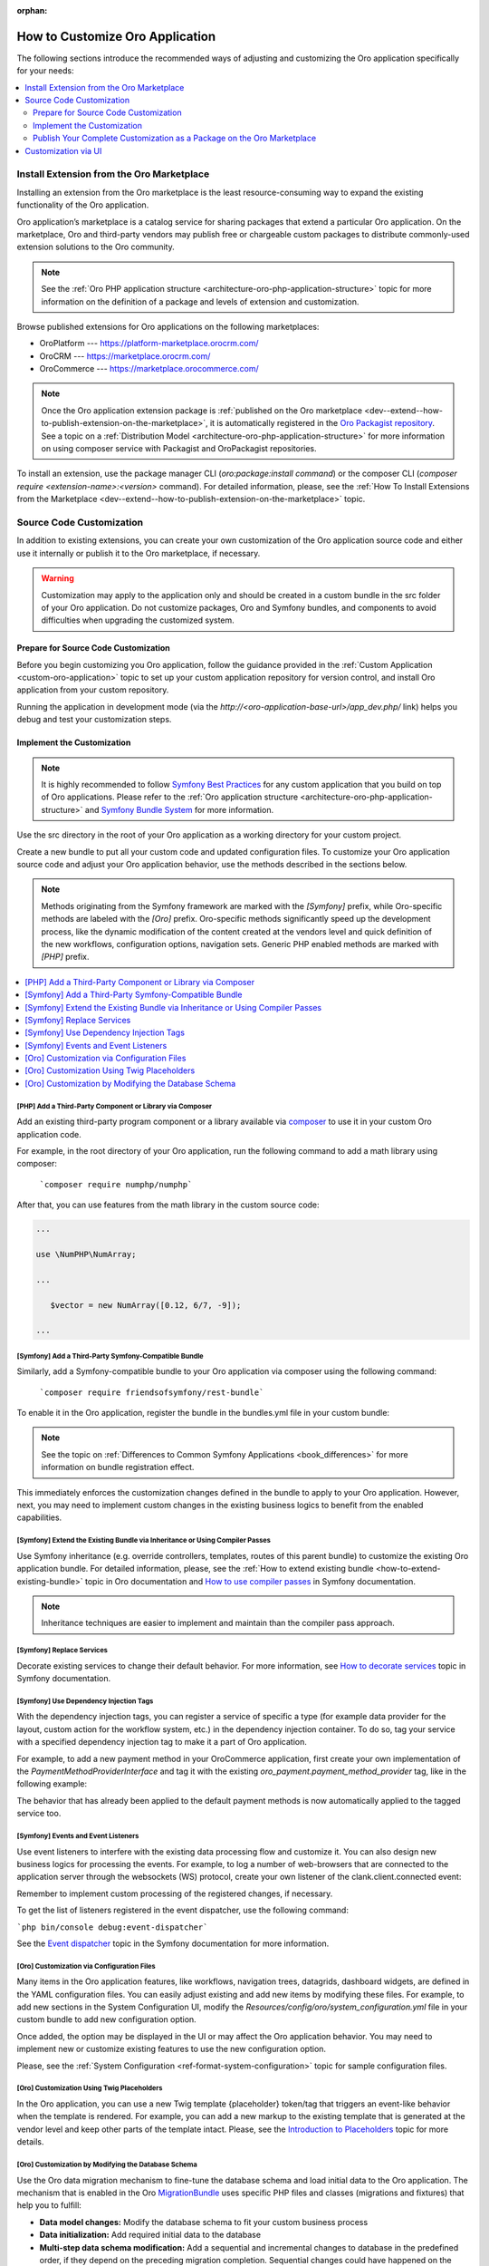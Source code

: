 :orphan:

.. _architecture--customization--how-to-customize:

How to Customize Oro Application
================================

.. begin_architecture_customization_how_to_customize

The following sections introduce the recommended ways of adjusting and customizing the Oro application specifically for your needs:

.. contents::
   :local:
   :depth: 2

Install Extension from the Oro Marketplace
------------------------------------------

Installing an extension from the Oro marketplace is the least resource-consuming way to expand the existing functionality of the Oro application.

Oro application’s marketplace is a catalog service for sharing packages that extend a particular Oro application. On the marketplace, Oro and third-party vendors may publish free or chargeable custom packages to distribute commonly-used extension solutions to the Oro community.

.. note:: See the :ref:`Oro PHP application structure <architecture-oro-php-application-structure>` topic for more information on the definition of a package and  levels of extension and customization.

Browse published extensions for Oro applications on the following marketplaces:

* OroPlatform --- `https://platform-marketplace.orocrm.com/ <https://platform-marketplace.orocrm.com/>`_
* OroCRM --- `https://marketplace.orocrm.com/ <https://marketplace.orocrm.com/>`_
* OroCommerce --- `https://marketplace.orocommerce.com/ <https://marketplace.orocommerce.com/>`_

.. note:: Once the Oro application extension package is :ref:`published on the Oro marketplace <dev--extend--how-to-publish-extension-on-the-marketplace>`, it is automatically registered in the `Oro Packagist repository <https://packagist.orocrm.com/>`_. See a topic on a :ref:`Distribution Model <architecture-oro-php-application-structure>` for more information on using composer service with Packagist and OroPackagist repositories.

To install an extension, use the package manager CLI (`oro:package:install command`) or the composer CLI (`composer require <extension-name>:<version>` command). For detailed information, please, see the :ref:`How To Install Extensions from the Marketplace <dev--extend--how-to-publish-extension-on-the-marketplace>` topic.

Source Code Customization
-------------------------

In addition to existing extensions, you can create your own customization of the Oro application source code and either use it internally or publish it to the Oro marketplace, if necessary.

.. warning:: Customization may apply to the application only and should be created in a custom bundle in the src folder of your Oro application. Do not customize packages, Oro and Symfony bundles, and components to avoid difficulties when upgrading the customized system.

Prepare for Source Code Customization
~~~~~~~~~~~~~~~~~~~~~~~~~~~~~~~~~~~~~

Before you begin customizing you Oro application, follow the guidance provided in the :ref:`Custom Application <custom-oro-application>` topic to set up your custom application repository for version control, and install Oro application from your custom repository.

Running the application in development mode (via the `http://<oro-application-base-url>/app_dev.php/` link) helps you debug and test your customization steps.

Implement the Customization
~~~~~~~~~~~~~~~~~~~~~~~~~~~

.. note:: It is highly recommended to follow `Symfony Best Practices <http://symfony.com/doc/2.8/best_practices/index.html>`_ for any custom application that you build on top of Oro applications. Please refer to the :ref:`Oro application structure <architecture-oro-php-application-structure>` and `Symfony Bundle System <http://symfony.com/doc/2.8/bundles.html>`_ for more information.

Use the src directory in the root of your Oro application as a working directory for your custom project.

Create a new bundle to put all your custom code and updated configuration files. To customize your Oro application source code and adjust your Oro application behavior, use the methods described in the sections below.

.. note:: Methods originating from the Symfony framework are marked with the *[Symfony]* prefix, while Oro-specific methods are labeled with the *[Oro]* prefix. Oro-specific methods significantly speed up the development process, like the dynamic modification of the content created at the vendors level and quick definition of the new workflows, configuration options, navigation sets. Generic PHP enabled methods are marked with *[PHP]* prefix.

.. contents:: :local:

.. seealso:: See the :ref:`Cookbook <dev-cookbook>` section for additional information.

[PHP] Add a Third-Party Component or Library via Composer
^^^^^^^^^^^^^^^^^^^^^^^^^^^^^^^^^^^^^^^^^^^^^^^^^^^^^^^^^

Add an existing third-party program component or a library available via `composer <https://getcomposer.org/>`_ to use it in your custom Oro application code.

For example, in the root directory of your Oro application, run the following command to add a math library using composer:

   ```composer require numphp/numphp```

After that, you can use features from the math library in the custom source code:

.. code-block:: none

   ...

   use \NumPHP\NumArray;

   ...

      $vector = new NumArray([0.12, 6/7, -9]);

   ...

[Symfony] Add a Third-Party Symfony-Compatible Bundle
^^^^^^^^^^^^^^^^^^^^^^^^^^^^^^^^^^^^^^^^^^^^^^^^^^^^^

Similarly, add a Symfony-compatible bundle to your Oro application via composer using the following command:

   ```composer require friendsofsymfony/rest-bundle```

To enable it in the Oro application, register the bundle in the bundles.yml file in your custom bundle:

.. code-block:: none
   :caption: CustomBundle/Resources/config/oro/bundles.yml

   bundles:
     -  { name: \FOS\RestBundle\FOSRestBundle, priority: 100 }

.. TODO replace the link when doc is ported to Commerce

.. note:: See the topic on :ref:`Differences to Common Symfony Applications <book_differences>` for more information on bundle registration effect.

This immediately enforces the customization changes defined in the bundle to apply to your Oro application.
However, next, you may need to implement custom changes in the existing business logics to benefit from the enabled capabilities.

[Symfony] Extend the Existing Bundle via Inheritance or Using Compiler Passes
^^^^^^^^^^^^^^^^^^^^^^^^^^^^^^^^^^^^^^^^^^^^^^^^^^^^^^^^^^^^^^^^^^^^^^^^^^^^^
Use Symfony inheritance (e.g. override controllers, templates, routes of this parent bundle) to customize the existing Oro application bundle. For detailed information, please, see the :ref:`How to extend existing bundle <how-to-extend-existing-bundle>` topic in Oro documentation and `How to use compiler passes <https://symfony.com/doc/current/service_container/compiler_passes.html>`_ in Symfony documentation.

.. note:: Inheritance techniques are easier to implement and maintain than the compiler pass approach.

[Symfony] Replace Services
^^^^^^^^^^^^^^^^^^^^^^^^^^

Decorate existing services to change their default behavior. For more information, see `How to decorate services <https://symfony.com/doc/current/service_container/service_decoration.html>`_ topic in Symfony documentation.

[Symfony] Use Dependency Injection Tags
^^^^^^^^^^^^^^^^^^^^^^^^^^^^^^^^^^^^^^^

With the dependency injection tags, you can register a service of specific a type (for example data provider for the layout, custom action for the workflow system, etc.) in the dependency injection container.
To do so, tag your service with a specified dependency injection tag to make it a part of Oro application.

.. add benefits and use cases

For example, to add a new payment method in your OroCommerce application, first create your own implementation of the *PaymentMethodProviderInterface* and tag it with the existing *oro_payment.payment_method_provider* tag, like in the following example:

.. code-block:: none
   :caption: CustomBundle/Resources/config/services.yml

   custom_bundle.method.provider.payment_method_name:
       class: 'Custom\Bundle\CustomBundle\Method\Provider\NameOfMethodProvider'
       public: false
       tags:
            - { name: oro_payment.payment_method_provider }

The behavior that has already been applied to the default payment methods is now automatically applied to the tagged service too.

[Symfony] Events and Event Listeners
^^^^^^^^^^^^^^^^^^^^^^^^^^^^^^^^^^^^

Use event listeners to interfere with the existing data processing flow and customize it. You can also design new business logics for processing the events. For example, to log a number of web-browsers that are connected to the application server through the websockets (WS) protocol, create your own listener of the clank.client.connected event:

.. code-block:: none
   :caption: CustomBundle/Resources/config/services.yml

   custom_bundle.wss.listener:
       class: Custom\Bundle\CustomBundle\EventListener\WssConnectionEventListener
       tags:
            - { name: kernel.event_listener, event: clank.client.connected, method: onClientConnect }

Remember to implement custom processing of the registered changes, if necessary.

To get the list of listeners registered in the event dispatcher, use the following command:

```php bin/console debug:event-dispatcher```

See the `Event dispatcher <http://symfony.com/doc/current/event_dispatcher.html>`_ topic in the Symfony documentation for more information.

[Oro] Customization via Configuration Files
^^^^^^^^^^^^^^^^^^^^^^^^^^^^^^^^^^^^^^^^^^^

Many items in the Oro application features, like workflows, navigation trees, datagrids, dashboard widgets, are defined in the YAML configuration files. You can easily adjust existing and add new items by modifying these files. For example, to add new sections in the System Configuration UI, modify the *Resources/config/oro/system_configuration.yml* file in your custom bundle to add new configuration option.

.. sample

Once added, the option may be displayed in the UI or may affect the Oro application behavior. You may need to implement new or customize existing features to use the new configuration option.

.. add more examples for every type of the items/features: workflow, navigation tree, datagrid, dashboard widget

Please, see the :ref:`System Configuration <ref-format-system-configuration>` topic for sample configuration files.

[Oro] Customization Using Twig Placeholders
^^^^^^^^^^^^^^^^^^^^^^^^^^^^^^^^^^^^^^^^^^^

In the Oro application, you can use a new Twig template {placeholder} token/tag that triggers an event-like behavior when the template is rendered. For example, you can add a new markup to the existing template that is generated at the vendor level and keep other parts of the template intact. Please, see the `Introduction to Placeholders <https://github.com/oroinc/platform/tree/master/src/Oro/Bundle/UIBundle#introduction-to-placeholders>`_ topic for more details.

[Oro] Customization by Modifying the Database Schema
^^^^^^^^^^^^^^^^^^^^^^^^^^^^^^^^^^^^^^^^^^^^^^^^^^^^

Use the Oro data migration mechanism to fine-tune the database schema and load initial data to the Oro application. The mechanism that is enabled in the Oro `MigrationBundle <https://github.com/oroinc/platform/tree/master/src/Oro/Bundle/MigrationBundle>`_ uses specific PHP files and classes (migrations and fixtures) that help you to fulfill:

* **Data model changes:** Modify the database schema to fit your custom business process
* **Data initialization:** Add required initial data to the database
* **Multi-step data schema modification:** Add a sequential and incremental changes to database in the predefined order, if they depend on the preceding migration completion. Sequential changes could have happened on the different stages of the development. Sample sequential changes are:

  * Add a new user table with id and name columns (initial implementation).
  * Add an email column to the user table (change was implemented on the later stage to cover missing data for the integration).
  * Rename the email column to user email (the column name was lined up with the integrated system).

* **Multi-step data modification:** Adjust the data in the database via fixtures that may depend on other fixtures and be processed after them.
* **Deployment:** Migration of the database-level changes (database schema and data) from the development and staging environments to the production environment.

Please, see the `OroMigrationBundle documentation <https://github.com/oroinc/platform/tree/master/src/Oro/Bundle/MigrationBundle>`_ for more details on database structure and model modification.

Publish Your Complete Customization as a Package on the Oro Marketplace
~~~~~~~~~~~~~~~~~~~~~~~~~~~~~~~~~~~~~~~~~~~~~~~~~~~~~~~~~~~~~~~~~~~~~~~

Once your customization is ready, you can publish it in a dedicated repository that follows the :ref:`package repository requirements <architecture-oro-php-application-structure>`, create a reusable package, and share it on the Oro marketplace. See :ref:`How to add extension to the Oro marketplace <dev--extend--how-to-publish-extension-on-the-marketplace>` for more information.

Customization via UI
--------------------

For data model and business processes customization, Oro applications provide the entity and workflow management tools in the web UI (e.g. OroCRM and OroCommerce Management Console). These tools may be used for quick updates of the existing data structure, for example, add a new field to the existing entity data, change the value options, etc.) and enable easy and fast prototyping, for example, for A/B testing of new business processes automation.

.. warning:: Results of the customization via UI is stored in the database. Porting such customization from staging to the production environment happens on the database level using data migration. Compared to programmatic customization, customization via UI lacks the versioning and portability. Please, consider using the customization on the source code level to keep the upgrade process simple.

.. TODO replace link one the information on entities is synced to the OroCommerce

In the **System > Entity Management**, you can create a data model for a new business entity (e.g. add information about the purchase orders and link them  to the B2B orders in OroCommerce), and start using it right away after quick field and relationships configuration. See :ref:`Entities Management <entities-management>` for detailed information.

In the **System > Workflows**, you can automate a workflow to reflect a custom business process in your organization. See :ref:`Workflows <doc--system--workflow-management>` for detailed information.

.. finish_architecture_customization_how_to_customize